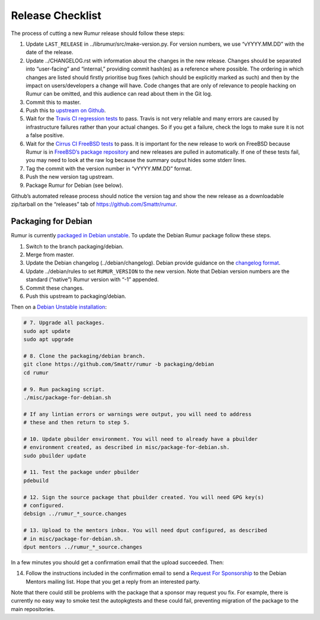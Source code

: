 Release Checklist
=================
The process of cutting a new Rumur release should follow these steps:

1. Update ``LAST_RELEASE`` in ../librumur/src/make-version.py. For version numbers,
   we use “vYYYY.MM.DD” with the date of the release.
2. Update ../CHANGELOG.rst with information about the changes in the new
   release. Changes should be separated into “user-facing” and “internal,”
   providing commit hash(es) as a reference where possible. The ordering in
   which changes are listed should firstly prioritise bug fixes (which should be
   explicitly marked as such) and then by the impact on users/developers a
   change will have. Code changes that are only of relevance to people hacking
   on Rumur can be omitted, and this audience can read about them in the Git
   log.
3. Commit this to master.
4. Push this to `upstream on Github`_.
5. Wait for the `Travis CI regression tests`_ to pass. Travis is not very
   reliable and many errors are caused by infrastructure failures rather than
   your actual changes. So if you get a failure, check the logs to make sure
   it is not a false positive.
6. Wait for the `Cirrus CI FreeBSD tests`_ to pass. It is important for the new
   release to work on FreeBSD because Rumur is in
   `FreeBSD’s package repository`_ and new releases are pulled in automatically.
   If one of these tests fail, you may need to look at the raw log because the
   summary output hides some stderr lines.
7. Tag the commit with the version number in “vYYYY.MM.DD” format.
8. Push the new version tag upstream.
9. Package Rumur for Debian (see below).

Github’s automated release process should notice the version tag and show the
new release as a downloadable zip/tarball on the “releases” tab of
https://github.com/Smattr/rumur.

Packaging for Debian
--------------------
Rumur is currently `packaged in Debian unstable`_. To update the Debian Rumur
package follow these steps.

1. Switch to the branch packaging/debian.
2. Merge from master.
3. Update the Debian changelog (../debian/changelog). Debian provide guidance on
   the `changelog format`_.
4. Update ../debian/rules to set ``RUMUR_VERSION`` to the new version. Note that
   Debian version numbers are the standard (“native”) Rumur version with “-1”
   appended.
5. Commit these changes.
6. Push this upstream to packaging/debian.

Then on a `Debian Unstable installation`_:

.. code-block:: sh

  # 7. Upgrade all packages.
  sudo apt update
  sudo apt upgrade

  # 8. Clone the packaging/debian branch.
  git clone https://github.com/Smattr/rumur -b packaging/debian
  cd rumur

  # 9. Run packaging script.
  ./misc/package-for-debian.sh

  # If any lintian errors or warnings were output, you will need to address
  # these and then return to step 5.

  # 10. Update pbuilder environment. You will need to already have a pbuilder
  # environment created, as described in misc/package-for-debian.sh.
  sudo pbuilder update

  # 11. Test the package under pbuilder
  pdebuild

  # 12. Sign the source package that pbuilder created. You will need GPG key(s)
  # configured.
  debsign ../rumur_*_source.changes

  # 13. Upload to the mentors inbox. You will need dput configured, as described
  # in misc/package-for-debian.sh.
  dput mentors ../rumur_*_source.changes

In a few minutes you should get a confirmation email that the upload succeeded.
Then:

14. Follow the instructions included in the confirmation email to send a
    `Request For Sponsorship`_ to the Debian Mentors mailing list. Hope that you
    get a reply from an interested party.

Note that there could still be problems with the package that a sponsor may
request you fix. For example, there is currently no easy way to smoke test the
autopkgtests and these could fail, preventing migration of the package to the
main repositories.

.. _`changelog format`: https://www.debian.org/doc/manuals/maint-guide/dreq.en.html#changelog
.. _`Cirrus CI FreeBSD tests`: https://cirrus-ci.com/github/Smattr/rumur
.. _`Debian Unstable installation`: https://wiki.debian.org/DebianUnstable#Installation
.. _`FreeBSD’s package repository`: https://svnweb.freebsd.org/ports/head/math/rumur/
.. _`packaged in Debian unstable`: https://packages.debian.org/sid/rumur
.. _`Request For Sponsorship`: https://mentors.debian.net/sponsor/rfs-howto
.. _`upstream on Github`: https://github.com/Smattr/rumur
.. _`Travis CI regression tests`: https://travis-ci.org/Smattr/rumur/builds/
